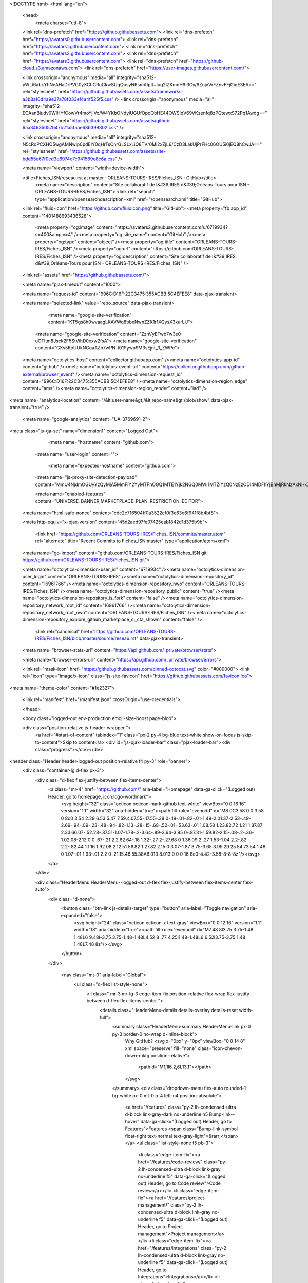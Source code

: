 





<!DOCTYPE html>
<html lang="en">
  <head>
    <meta charset="utf-8">
  <link rel="dns-prefetch" href="https://github.githubassets.com">
  <link rel="dns-prefetch" href="https://avatars0.githubusercontent.com">
  <link rel="dns-prefetch" href="https://avatars1.githubusercontent.com">
  <link rel="dns-prefetch" href="https://avatars2.githubusercontent.com">
  <link rel="dns-prefetch" href="https://avatars3.githubusercontent.com">
  <link rel="dns-prefetch" href="https://github-cloud.s3.amazonaws.com">
  <link rel="dns-prefetch" href="https://user-images.githubusercontent.com/">



  <link crossorigin="anonymous" media="all" integrity="sha512-pWLt6abkYhNeAHaDrPVG0yXCtIGRuCkwSUqQpsyN6smAIpIt+Iuq2IZKmoH9l3Cy/9ZnjvVrFZnvFFjGiqE3EA==" rel="stylesheet" href="https://github.githubassets.com/assets/frameworks-a3b8a10d4a9e37a78f033ef4a4f525f5.css" />
  <link crossorigin="anonymous" media="all" integrity="sha512-ECAanBjudv0WlHYfCowVr4moYjiVc/W4YKbONdyiUGUfOpqQbHE44OWSIqV69VKzenfq8zPQtewxS72Pq1Awdg==" rel="stylesheet" href="https://github.githubassets.com/assets/github-6aa34635057b47b21a5f5ae68b399802.css" />
  
  
  <link crossorigin="anonymous" media="all" integrity="sha512-N5cRdPCXHO5wgAMNwip0pdEIY0qHrTsCnrGLSLxLiQ8TVr0Mi2xZjL6/CzD3LakUjPrFHc06OU5i0jEQ8hCwJA==" rel="stylesheet" href="https://github.githubassets.com/assets/site-bdd55e67f0ed3e8974c7c941589e8c6a.css" />
  
  

  <meta name="viewport" content="width=device-width">
  
  <title>Fiches_ISN/reseau.rst at master · ORLEANS-TOURS-IRES/Fiches_ISN · GitHub</title>
    <meta name="description" content="Site collaboratif de l&#39;IRES d&#39;Orléans-Tours pour ISN  - ORLEANS-TOURS-IRES/Fiches_ISN">
    <link rel="search" type="application/opensearchdescription+xml" href="/opensearch.xml" title="GitHub">
  <link rel="fluid-icon" href="https://github.com/fluidicon.png" title="GitHub">
  <meta property="fb:app_id" content="1401488693436528">

    
    <meta property="og:image" content="https://avatars2.githubusercontent.com/u/6719934?s=400&amp;v=4" /><meta property="og:site_name" content="GitHub" /><meta property="og:type" content="object" /><meta property="og:title" content="ORLEANS-TOURS-IRES/Fiches_ISN" /><meta property="og:url" content="https://github.com/ORLEANS-TOURS-IRES/Fiches_ISN" /><meta property="og:description" content="Site collaboratif de l&#39;IRES d&#39;Orléans-Tours pour ISN  - ORLEANS-TOURS-IRES/Fiches_ISN" />

  <link rel="assets" href="https://github.githubassets.com/">
  
  <meta name="pjax-timeout" content="1000">
  
  <meta name="request-id" content="996C:D16F:22C3475:355ACBB:5C4EFEE8" data-pjax-transient>


  

  <meta name="selected-link" value="repo_source" data-pjax-transient>

      <meta name="google-site-verification" content="KT5gs8h0wvaagLKAVWq8bbeNwnZZK1r1XQysX3xurLU">
    <meta name="google-site-verification" content="ZzhVyEFwb7w3e0-uOTltm8Jsck2F5StVihD0exw2fsA">
    <meta name="google-site-verification" content="GXs5KoUUkNCoaAZn7wPN-t01Pywp9M3sEjnt_3_ZWPc">

  <meta name="octolytics-host" content="collector.githubapp.com" /><meta name="octolytics-app-id" content="github" /><meta name="octolytics-event-url" content="https://collector.githubapp.com/github-external/browser_event" /><meta name="octolytics-dimension-request_id" content="996C:D16F:22C3475:355ACBB:5C4EFEE8" /><meta name="octolytics-dimension-region_edge" content="ams" /><meta name="octolytics-dimension-region_render" content="iad" />
<meta name="analytics-location" content="/&lt;user-name&gt;/&lt;repo-name&gt;/blob/show" data-pjax-transient="true" />



    <meta name="google-analytics" content="UA-3769691-2">


<meta class="js-ga-set" name="dimension1" content="Logged Out">



  

      <meta name="hostname" content="github.com">
    <meta name="user-login" content="">

      <meta name="expected-hostname" content="github.com">
    <meta name="js-proxy-site-detection-payload" content="MmU4NjdmOGUyYzQyMjA5MmFiY2YyMTFhOGQ1MTE1Yjk2NGQ0MWI1MTZiYzQ0NzEzODI4MDFhYjBhMjRkNzAxNHx7InJlbW90ZV9hZGRyZXNzIjoiMTk0LjE5OS43NS40NSIsInJlcXVlc3RfaWQiOiI5OTZDOkQxNkY6MjJDMzQ3NTozNTVBQ0JCOjVDNEVGRUU4IiwidGltZXN0YW1wIjoxNTQ4NjgwOTYyLCJob3N0IjoiZ2l0aHViLmNvbSJ9">

    <meta name="enabled-features" content="UNIVERSE_BANNER,MARKETPLACE_PLAN_RESTRICTION_EDITOR">

  <meta name="html-safe-nonce" content="cdc2c716504ff0a3522cf0f3e63e6f941f8b4bf8">

  <meta http-equiv="x-pjax-version" content="45d2aed97fe07425eab1842d1d375b9b">
  

      <link href="https://github.com/ORLEANS-TOURS-IRES/Fiches_ISN/commits/master.atom" rel="alternate" title="Recent Commits to Fiches_ISN:master" type="application/atom+xml">

  <meta name="go-import" content="github.com/ORLEANS-TOURS-IRES/Fiches_ISN git https://github.com/ORLEANS-TOURS-IRES/Fiches_ISN.git">

  <meta name="octolytics-dimension-user_id" content="6719934" /><meta name="octolytics-dimension-user_login" content="ORLEANS-TOURS-IRES" /><meta name="octolytics-dimension-repository_id" content="16961766" /><meta name="octolytics-dimension-repository_nwo" content="ORLEANS-TOURS-IRES/Fiches_ISN" /><meta name="octolytics-dimension-repository_public" content="true" /><meta name="octolytics-dimension-repository_is_fork" content="false" /><meta name="octolytics-dimension-repository_network_root_id" content="16961766" /><meta name="octolytics-dimension-repository_network_root_nwo" content="ORLEANS-TOURS-IRES/Fiches_ISN" /><meta name="octolytics-dimension-repository_explore_github_marketplace_ci_cta_shown" content="false" />


    <link rel="canonical" href="https://github.com/ORLEANS-TOURS-IRES/Fiches_ISN/blob/master/source/reseau.rst" data-pjax-transient>


  <meta name="browser-stats-url" content="https://api.github.com/_private/browser/stats">

  <meta name="browser-errors-url" content="https://api.github.com/_private/browser/errors">

  <link rel="mask-icon" href="https://github.githubassets.com/pinned-octocat.svg" color="#000000">
  <link rel="icon" type="image/x-icon" class="js-site-favicon" href="https://github.githubassets.com/favicon.ico">

<meta name="theme-color" content="#1e2327">



  <link rel="manifest" href="/manifest.json" crossOrigin="use-credentials">

  </head>

  <body class="logged-out env-production emoji-size-boost page-blob">
    

  <div class="position-relative js-header-wrapper ">
    <a href="#start-of-content" tabindex="1" class="px-2 py-4 bg-blue text-white show-on-focus js-skip-to-content">Skip to content</a>
    <div id="js-pjax-loader-bar" class="pjax-loader-bar"><div class="progress"></div></div>

    
    
    


        
<header class="Header header-logged-out  position-relative f4 py-3" role="banner">
  <div class="container-lg d-flex px-3">
    <div class="d-flex flex-justify-between flex-items-center">
        <a class="mr-4" href="https://github.com/" aria-label="Homepage" data-ga-click="(Logged out) Header, go to homepage, icon:logo-wordmark">
          <svg height="32" class="octicon octicon-mark-github text-white" viewBox="0 0 16 16" version="1.1" width="32" aria-hidden="true"><path fill-rule="evenodd" d="M8 0C3.58 0 0 3.58 0 8c0 3.54 2.29 6.53 5.47 7.59.4.07.55-.17.55-.38 0-.19-.01-.82-.01-1.49-2.01.37-2.53-.49-2.69-.94-.09-.23-.48-.94-.82-1.13-.28-.15-.68-.52-.01-.53.63-.01 1.08.58 1.23.82.72 1.21 1.87.87 2.33.66.07-.52.28-.87.51-1.07-1.78-.2-3.64-.89-3.64-3.95 0-.87.31-1.59.82-2.15-.08-.2-.36-1.02.08-2.12 0 0 .67-.21 2.2.82.64-.18 1.32-.27 2-.27.68 0 1.36.09 2 .27 1.53-1.04 2.2-.82 2.2-.82.44 1.1.16 1.92.08 2.12.51.56.82 1.27.82 2.15 0 3.07-1.87 3.75-3.65 3.95.29.25.54.73.54 1.48 0 1.07-.01 1.93-.01 2.2 0 .21.15.46.55.38A8.013 8.013 0 0 0 16 8c0-4.42-3.58-8-8-8z"/></svg>
        </a>
    </div>

    <div class="HeaderMenu HeaderMenu--logged-out d-flex flex-justify-between flex-items-center flex-auto">
      <div class="d-none">
        <button class="btn-link js-details-target" type="button" aria-label="Toggle navigation" aria-expanded="false">
          <svg height="24" class="octicon octicon-x text-gray" viewBox="0 0 12 16" version="1.1" width="18" aria-hidden="true"><path fill-rule="evenodd" d="M7.48 8l3.75 3.75-1.48 1.48L6 9.48l-3.75 3.75-1.48-1.48L4.52 8 .77 4.25l1.48-1.48L6 6.52l3.75-3.75 1.48 1.48L7.48 8z"/></svg>
        </button>
      </div>

        <nav class="mt-0" aria-label="Global">
          <ul class="d-flex list-style-none">
              <li class=" mr-3 mr-lg-3 edge-item-fix position-relative flex-wrap flex-justify-between d-flex flex-items-center ">
                <details class="HeaderMenu-details details-overlay details-reset width-full">
                  <summary class="HeaderMenu-summary HeaderMenu-link px-0 py-3 border-0 no-wrap  d-inline-block">
                    Why GitHub?
                    <svg x="0px" y="0px" viewBox="0 0 14 8" xml:space="preserve" fill="none" class="icon-chevon-down-mktg position-relative">
                      <path d="M1,1l6.2,6L13,1"></path>
                    </svg>
                  </summary>
                  <div class="dropdown-menu flex-auto rounded-1 bg-white px-0 mt-0  p-4 left-n4 position-absolute">
                    <a href="/features" class="py-2 lh-condensed-ultra d-block link-gray-dark no-underline h5 Bump-link--hover" data-ga-click="(Logged out) Header, go to Features">Features <span class="Bump-link-symbol float-right text-normal text-gray-light">&rarr;</span></a>
                    <ul class="list-style-none f5 pb-3">
                      <li class="edge-item-fix"><a href="/features/code-review/" class="py-2 lh-condensed-ultra d-block link-gray no-underline f5" data-ga-click="(Logged out) Header, go to Code review">Code review</a></li>
                      <li class="edge-item-fix"><a href="/features/project-management/" class="py-2 lh-condensed-ultra d-block link-gray no-underline f5" data-ga-click="(Logged out) Header, go to Project management">Project management</a></li>
                      <li class="edge-item-fix"><a href="/features/integrations" class="py-2 lh-condensed-ultra d-block link-gray no-underline f5" data-ga-click="(Logged out) Header, go to Integrations">Integrations</a></li>
                      <li class="edge-item-fix"><a href="/features/actions" class="py-2 lh-condensed-ultra d-block link-gray" data-ga-click="(Logged out) Header, go to Actions">Actions</a>
                      <li class="edge-item-fix"><a href="/features#team-management" class="py-2 lh-condensed-ultra d-block link-gray no-underline f5" data-ga-click="(Logged out) Header, go to Team management">Team management</a></li>
                      <li class="edge-item-fix"><a href="/features#social-coding" class="py-2 lh-condensed-ultra d-block link-gray no-underline f5" data-ga-click="(Logged out) Header, go to Social coding">Social coding</a></li>
                      <li class="edge-item-fix"><a href="/features#documentation" class="py-2 lh-condensed-ultra d-block link-gray no-underline f5" data-ga-click="(Logged out) Header, go to Documentation">Documentation</a></li>
                      <li class="edge-item-fix"><a href="/features#code-hosting" class="py-2 lh-condensed-ultra d-block link-gray no-underline f5" data-ga-click="(Logged out) Header, go to Code hosting">Code hosting</a></li>
                    </ul>

                    <ul class="list-style-none mb-0 border-lg-top pt-lg-3">
                      <li class="edge-item-fix"><a href="/case-studies" class="py-2 lh-condensed-ultra d-block no-underline link-gray-dark no-underline h5 Bump-link--hover" data-ga-click="(Logged out) Header, go to Case studies">Case Studies <span class="Bump-link-symbol float-right text-normal text-gray-light">&rarr;</span></a></li>
                      <li class="edge-item-fix"><a href="/security" class="py-2 lh-condensed-ultra d-block no-underline link-gray-dark no-underline h5 Bump-link--hover" data-ga-click="(Logged out) Header, go to Security">Security <span class="Bump-link-symbol float-right text-normal text-gray-light">&rarr;</span></a></li>
                    </ul>
                  </div>
                </details>
              </li>
              <li class=" mr-3 mr-lg-3">
                <a href="/enterprise" class="HeaderMenu-link no-underline py-3 d-block d-lg-inline-block" data-ga-click="(Logged out) Header, click, go to Enterprise">Enterprise</a>
              </li>

              <li class=" mr-3 mr-lg-3 edge-item-fix position-relative flex-wrap flex-justify-between d-flex flex-items-center ">
                <details class="HeaderMenu-details details-overlay details-reset width-full">
                  <summary class="HeaderMenu-summary HeaderMenu-link px-0 py-3 border-0 no-wrap  d-inline-block">
                    Explore
                    <svg x="0px" y="0px" viewBox="0 0 14 8" xml:space="preserve" fill="none" class="icon-chevon-down-mktg position-relative">
                      <path d="M1,1l6.2,6L13,1"></path>
                    </svg>
                  </summary>

                  <div class="dropdown-menu flex-auto rounded-1 bg-white px-0 pt-2 pb-0 mt-0  p-4 left-n4 position-absolute">
                    <ul class="list-style-none mb-3">
                      <li class="edge-item-fix"><a href="/explore" class="py-2 lh-condensed-ultra d-block link-gray-dark no-underline h5 Bump-link--hover" data-ga-click="(Logged out) Header, go to Features">Explore GitHub <span class="Bump-link-symbol float-right text-normal text-gray-light">&rarr;</span></a></li>
                    </ul>

                    <h4 class="text-gray-light text-normal text-mono f5 mb-2  border-top pt-3">Learn &amp; contribute</h4>
                    <ul class="list-style-none mb-3">
                      <li class="edge-item-fix"><a href="/topics" class="py-2 lh-condensed-ultra d-block link-gray no-underline f5" data-ga-click="(Logged out) Header, go to Topics">Topics</a></li>
                      <li class="edge-item-fix"><a href="/collections" class="py-2 lh-condensed-ultra d-block link-gray no-underline f5" data-ga-click="(Logged out) Header, go to Collections">Collections</a></li>
                      <li class="edge-item-fix"><a href="/trending" class="py-2 lh-condensed-ultra d-block link-gray no-underline f5" data-ga-click="(Logged out) Header, go to Trending">Trending</a></li>
                      <li class="edge-item-fix"><a href="https://lab.github.com/" class="py-2 lh-condensed-ultra d-block link-gray no-underline f5" data-ga-click="(Logged out) Header, go to Learning lab">Learning Lab</a></li>
                      <li class="edge-item-fix"><a href="https://opensource.guide" class="py-2 lh-condensed-ultra d-block link-gray no-underline f5" data-ga-click="(Logged out) Header, go to Open source guides">Open source guides</a></li>
                    </ul>

                    <h4 class="text-gray-light text-normal text-mono f5 mb-2  border-top pt-3">Connect with others</h4>
                    <ul class="list-style-none mb-0">
                      <li class="edge-item-fix"><a href="/events" class="py-2 lh-condensed-ultra d-block link-gray no-underline f5" data-ga-click="(Logged out) Header, go to Events">Events</a></li>
                      <li class="edge-item-fix"><a href="https://github.community" class="py-2 lh-condensed-ultra d-block link-gray no-underline f5" data-ga-click="(Logged out) Header, go to Community forum">Community forum</a></li>
                      <li class="edge-item-fix"><a href="https://education.github.com" class="py-2 pb-0 lh-condensed-ultra d-block link-gray no-underline f5" data-ga-click="(Logged out) Header, go to GitHub Education">GitHub Education</a></li>
                    </ul>
                  </div>
                </details>
              </li>

              <li class=" mr-3 mr-lg-3">
                <a href="/marketplace" class="HeaderMenu-link no-underline py-3 d-block d-lg-inline-block" data-ga-click="(Logged out) Header, go to Marketplace">Marketplace</a>
              </li>

              <li class=" mr-3 mr-lg-3 edge-item-fix position-relative flex-wrap flex-justify-between d-flex flex-items-center ">
                <details class="HeaderMenu-details details-overlay details-reset width-full">
                  <summary class="HeaderMenu-summary HeaderMenu-link px-0 py-3 border-0 no-wrap  d-inline-block">
                    Pricing
                    <svg x="0px" y="0px" viewBox="0 0 14 8" xml:space="preserve" fill="none" class="icon-chevon-down-mktg position-relative">
                       <path d="M1,1l6.2,6L13,1"></path>
                    </svg>
                  </summary>

                  <div class="dropdown-menu flex-auto rounded-1 bg-white px-0 pt-2 pb-4 mt-0  p-4 left-n4 position-absolute">
                    <a href="/pricing" class="pb-2 lh-condensed-ultra d-block link-gray-dark no-underline h5 Bump-link--hover" data-ga-click="(Logged out) Header, go to Pricing">Plans <span class="Bump-link-symbol float-right text-normal text-gray-light">&rarr;</span></a>

                    <ul class="list-style-none mb-3">
                      <li class="edge-item-fix"><a href="/pricing#feature-comparison" class="py-2 lh-condensed-ultra d-block link-gray no-underline f5" data-ga-click="(Logged out) Header, go to Compare features">Compare plans</a></li>
                      <li class="edge-item-fix"><a href="https://enterprise.github.com/contact" class="py-2 lh-condensed-ultra d-block link-gray no-underline f5" data-ga-click="(Logged out) Header, go to Compare features">Contact Sales</a></li>
                    </ul>

                    <ul class="list-style-none mb-0  border-top pt-3">
                      <li class="edge-item-fix"><a href="/nonprofit" class="py-2 lh-condensed-ultra d-block no-underline link-gray-dark no-underline h5 Bump-link--hover" data-ga-click="(Logged out) Header, go to Nonprofits">Nonprofit <span class="Bump-link-symbol float-right text-normal text-gray-light">&rarr;</span></a></li>
                      <li class="edge-item-fix"><a href="https://education.github.com" class="py-2 pb-0 lh-condensed-ultra d-block no-underline link-gray-dark no-underline h5 Bump-link--hover"  data-ga-click="(Logged out) Header, go to Education">Education <span class="Bump-link-symbol float-right text-normal text-gray-light">&rarr;</span></a></li>
                    </ul>
                  </div>
                </details>
              </li>
          </ul>
        </nav>

      <div class="d-flex flex-items-center px-0 text-center text-left">
          <div class="d-lg-flex mr-3">
            <div class="header-search scoped-search site-scoped-search js-site-search position-relative js-jump-to"
  role="combobox"
  aria-owns="jump-to-results"
  aria-label="Search or jump to"
  aria-haspopup="listbox"
  aria-expanded="false"
>
  <div class="position-relative">
    <!-- '"` --><!-- </textarea></xmp> --></option></form><form class="js-site-search-form" data-scope-type="Repository" data-scope-id="16961766" data-scoped-search-url="/ORLEANS-TOURS-IRES/Fiches_ISN/search" data-unscoped-search-url="/search" action="/ORLEANS-TOURS-IRES/Fiches_ISN/search" accept-charset="UTF-8" method="get"><input name="utf8" type="hidden" value="&#x2713;" />
      <label class="form-control header-search-wrapper header-search-wrapper-jump-to position-relative d-flex flex-justify-between flex-items-center js-chromeless-input-container">
        <input type="text"
          class="form-control header-search-input jump-to-field js-jump-to-field js-site-search-focus js-site-search-field is-clearable"
          data-hotkey="s,/"
          name="q"
          value=""
          placeholder="Search"
          data-unscoped-placeholder="Search GitHub"
          data-scoped-placeholder="Search"
          autocapitalize="off"
          aria-autocomplete="list"
          aria-controls="jump-to-results"
          aria-label="Search"
          data-jump-to-suggestions-path="/_graphql/GetSuggestedNavigationDestinations#csrf-token=yDiMoiGtADtwaYhUycrHk7GV+7Ns5QOc/k6z0EN4CB+5P/nw1Jpu4a5SRrQgX1D4MJr365b5CPE9FHEnxjC2FA=="
          spellcheck="false"
          autocomplete="off"
          >
          <input type="hidden" class="js-site-search-type-field" name="type" >
            <img src="https://github.githubassets.com/images/search-key-slash.svg" alt="" class="mr-2 header-search-key-slash">

            <div class="Box position-absolute overflow-hidden d-none jump-to-suggestions js-jump-to-suggestions-container">
              
<ul class="d-none js-jump-to-suggestions-template-container">
  

<li class="d-flex flex-justify-start flex-items-center p-0 f5 navigation-item js-navigation-item js-jump-to-suggestion" role="option">
  <a tabindex="-1" class="no-underline d-flex flex-auto flex-items-center jump-to-suggestions-path js-jump-to-suggestion-path js-navigation-open p-2" href="">
    <div class="jump-to-octicon js-jump-to-octicon flex-shrink-0 mr-2 text-center d-none">
      <svg height="16" width="16" class="octicon octicon-repo flex-shrink-0 js-jump-to-octicon-repo d-none" title="Repository" aria-label="Repository" viewBox="0 0 12 16" version="1.1" role="img"><path fill-rule="evenodd" d="M4 9H3V8h1v1zm0-3H3v1h1V6zm0-2H3v1h1V4zm0-2H3v1h1V2zm8-1v12c0 .55-.45 1-1 1H6v2l-1.5-1.5L3 16v-2H1c-.55 0-1-.45-1-1V1c0-.55.45-1 1-1h10c.55 0 1 .45 1 1zm-1 10H1v2h2v-1h3v1h5v-2zm0-10H2v9h9V1z"/></svg>
      <svg height="16" width="16" class="octicon octicon-project flex-shrink-0 js-jump-to-octicon-project d-none" title="Project" aria-label="Project" viewBox="0 0 15 16" version="1.1" role="img"><path fill-rule="evenodd" d="M10 12h3V2h-3v10zm-4-2h3V2H6v8zm-4 4h3V2H2v12zm-1 1h13V1H1v14zM14 0H1a1 1 0 0 0-1 1v14a1 1 0 0 0 1 1h13a1 1 0 0 0 1-1V1a1 1 0 0 0-1-1z"/></svg>
      <svg height="16" width="16" class="octicon octicon-search flex-shrink-0 js-jump-to-octicon-search d-none" title="Search" aria-label="Search" viewBox="0 0 16 16" version="1.1" role="img"><path fill-rule="evenodd" d="M15.7 13.3l-3.81-3.83A5.93 5.93 0 0 0 13 6c0-3.31-2.69-6-6-6S1 2.69 1 6s2.69 6 6 6c1.3 0 2.48-.41 3.47-1.11l3.83 3.81c.19.2.45.3.7.3.25 0 .52-.09.7-.3a.996.996 0 0 0 0-1.41v.01zM7 10.7c-2.59 0-4.7-2.11-4.7-4.7 0-2.59 2.11-4.7 4.7-4.7 2.59 0 4.7 2.11 4.7 4.7 0 2.59-2.11 4.7-4.7 4.7z"/></svg>
    </div>

    <img class="avatar mr-2 flex-shrink-0 js-jump-to-suggestion-avatar d-none" alt="" aria-label="Team" src="" width="28" height="28">

    <div class="jump-to-suggestion-name js-jump-to-suggestion-name flex-auto overflow-hidden text-left no-wrap css-truncate css-truncate-target">
    </div>

    <div class="border rounded-1 flex-shrink-0 bg-gray px-1 text-gray-light ml-1 f6 d-none js-jump-to-badge-search">
      <span class="js-jump-to-badge-search-text-default d-none" aria-label="in this repository">
        In this repository
      </span>
      <span class="js-jump-to-badge-search-text-global d-none" aria-label="in all of GitHub">
        All GitHub
      </span>
      <span aria-hidden="true" class="d-inline-block ml-1 v-align-middle">↵</span>
    </div>

    <div aria-hidden="true" class="border rounded-1 flex-shrink-0 bg-gray px-1 text-gray-light ml-1 f6 d-none d-on-nav-focus js-jump-to-badge-jump">
      Jump to
      <span class="d-inline-block ml-1 v-align-middle">↵</span>
    </div>
  </a>
</li>

</ul>

<ul class="d-none js-jump-to-no-results-template-container">
  <li class="d-flex flex-justify-center flex-items-center f5 d-none js-jump-to-suggestion p-2">
    <span class="text-gray">No suggested jump to results</span>
  </li>
</ul>

<ul id="jump-to-results" role="listbox" class="p-0 m-0 js-navigation-container jump-to-suggestions-results-container js-jump-to-suggestions-results-container">
  

<li class="d-flex flex-justify-start flex-items-center p-0 f5 navigation-item js-navigation-item js-jump-to-scoped-search d-none" role="option">
  <a tabindex="-1" class="no-underline d-flex flex-auto flex-items-center jump-to-suggestions-path js-jump-to-suggestion-path js-navigation-open p-2" href="">
    <div class="jump-to-octicon js-jump-to-octicon flex-shrink-0 mr-2 text-center d-none">
      <svg height="16" width="16" class="octicon octicon-repo flex-shrink-0 js-jump-to-octicon-repo d-none" title="Repository" aria-label="Repository" viewBox="0 0 12 16" version="1.1" role="img"><path fill-rule="evenodd" d="M4 9H3V8h1v1zm0-3H3v1h1V6zm0-2H3v1h1V4zm0-2H3v1h1V2zm8-1v12c0 .55-.45 1-1 1H6v2l-1.5-1.5L3 16v-2H1c-.55 0-1-.45-1-1V1c0-.55.45-1 1-1h10c.55 0 1 .45 1 1zm-1 10H1v2h2v-1h3v1h5v-2zm0-10H2v9h9V1z"/></svg>
      <svg height="16" width="16" class="octicon octicon-project flex-shrink-0 js-jump-to-octicon-project d-none" title="Project" aria-label="Project" viewBox="0 0 15 16" version="1.1" role="img"><path fill-rule="evenodd" d="M10 12h3V2h-3v10zm-4-2h3V2H6v8zm-4 4h3V2H2v12zm-1 1h13V1H1v14zM14 0H1a1 1 0 0 0-1 1v14a1 1 0 0 0 1 1h13a1 1 0 0 0 1-1V1a1 1 0 0 0-1-1z"/></svg>
      <svg height="16" width="16" class="octicon octicon-search flex-shrink-0 js-jump-to-octicon-search d-none" title="Search" aria-label="Search" viewBox="0 0 16 16" version="1.1" role="img"><path fill-rule="evenodd" d="M15.7 13.3l-3.81-3.83A5.93 5.93 0 0 0 13 6c0-3.31-2.69-6-6-6S1 2.69 1 6s2.69 6 6 6c1.3 0 2.48-.41 3.47-1.11l3.83 3.81c.19.2.45.3.7.3.25 0 .52-.09.7-.3a.996.996 0 0 0 0-1.41v.01zM7 10.7c-2.59 0-4.7-2.11-4.7-4.7 0-2.59 2.11-4.7 4.7-4.7 2.59 0 4.7 2.11 4.7 4.7 0 2.59-2.11 4.7-4.7 4.7z"/></svg>
    </div>

    <img class="avatar mr-2 flex-shrink-0 js-jump-to-suggestion-avatar d-none" alt="" aria-label="Team" src="" width="28" height="28">

    <div class="jump-to-suggestion-name js-jump-to-suggestion-name flex-auto overflow-hidden text-left no-wrap css-truncate css-truncate-target">
    </div>

    <div class="border rounded-1 flex-shrink-0 bg-gray px-1 text-gray-light ml-1 f6 d-none js-jump-to-badge-search">
      <span class="js-jump-to-badge-search-text-default d-none" aria-label="in this repository">
        In this repository
      </span>
      <span class="js-jump-to-badge-search-text-global d-none" aria-label="in all of GitHub">
        All GitHub
      </span>
      <span aria-hidden="true" class="d-inline-block ml-1 v-align-middle">↵</span>
    </div>

    <div aria-hidden="true" class="border rounded-1 flex-shrink-0 bg-gray px-1 text-gray-light ml-1 f6 d-none d-on-nav-focus js-jump-to-badge-jump">
      Jump to
      <span class="d-inline-block ml-1 v-align-middle">↵</span>
    </div>
  </a>
</li>

  

<li class="d-flex flex-justify-start flex-items-center p-0 f5 navigation-item js-navigation-item js-jump-to-global-search d-none" role="option">
  <a tabindex="-1" class="no-underline d-flex flex-auto flex-items-center jump-to-suggestions-path js-jump-to-suggestion-path js-navigation-open p-2" href="">
    <div class="jump-to-octicon js-jump-to-octicon flex-shrink-0 mr-2 text-center d-none">
      <svg height="16" width="16" class="octicon octicon-repo flex-shrink-0 js-jump-to-octicon-repo d-none" title="Repository" aria-label="Repository" viewBox="0 0 12 16" version="1.1" role="img"><path fill-rule="evenodd" d="M4 9H3V8h1v1zm0-3H3v1h1V6zm0-2H3v1h1V4zm0-2H3v1h1V2zm8-1v12c0 .55-.45 1-1 1H6v2l-1.5-1.5L3 16v-2H1c-.55 0-1-.45-1-1V1c0-.55.45-1 1-1h10c.55 0 1 .45 1 1zm-1 10H1v2h2v-1h3v1h5v-2zm0-10H2v9h9V1z"/></svg>
      <svg height="16" width="16" class="octicon octicon-project flex-shrink-0 js-jump-to-octicon-project d-none" title="Project" aria-label="Project" viewBox="0 0 15 16" version="1.1" role="img"><path fill-rule="evenodd" d="M10 12h3V2h-3v10zm-4-2h3V2H6v8zm-4 4h3V2H2v12zm-1 1h13V1H1v14zM14 0H1a1 1 0 0 0-1 1v14a1 1 0 0 0 1 1h13a1 1 0 0 0 1-1V1a1 1 0 0 0-1-1z"/></svg>
      <svg height="16" width="16" class="octicon octicon-search flex-shrink-0 js-jump-to-octicon-search d-none" title="Search" aria-label="Search" viewBox="0 0 16 16" version="1.1" role="img"><path fill-rule="evenodd" d="M15.7 13.3l-3.81-3.83A5.93 5.93 0 0 0 13 6c0-3.31-2.69-6-6-6S1 2.69 1 6s2.69 6 6 6c1.3 0 2.48-.41 3.47-1.11l3.83 3.81c.19.2.45.3.7.3.25 0 .52-.09.7-.3a.996.996 0 0 0 0-1.41v.01zM7 10.7c-2.59 0-4.7-2.11-4.7-4.7 0-2.59 2.11-4.7 4.7-4.7 2.59 0 4.7 2.11 4.7 4.7 0 2.59-2.11 4.7-4.7 4.7z"/></svg>
    </div>

    <img class="avatar mr-2 flex-shrink-0 js-jump-to-suggestion-avatar d-none" alt="" aria-label="Team" src="" width="28" height="28">

    <div class="jump-to-suggestion-name js-jump-to-suggestion-name flex-auto overflow-hidden text-left no-wrap css-truncate css-truncate-target">
    </div>

    <div class="border rounded-1 flex-shrink-0 bg-gray px-1 text-gray-light ml-1 f6 d-none js-jump-to-badge-search">
      <span class="js-jump-to-badge-search-text-default d-none" aria-label="in this repository">
        In this repository
      </span>
      <span class="js-jump-to-badge-search-text-global d-none" aria-label="in all of GitHub">
        All GitHub
      </span>
      <span aria-hidden="true" class="d-inline-block ml-1 v-align-middle">↵</span>
    </div>

    <div aria-hidden="true" class="border rounded-1 flex-shrink-0 bg-gray px-1 text-gray-light ml-1 f6 d-none d-on-nav-focus js-jump-to-badge-jump">
      Jump to
      <span class="d-inline-block ml-1 v-align-middle">↵</span>
    </div>
  </a>
</li>


</ul>

            </div>
      </label>
</form>  </div>
</div>

          </div>

        <a class="HeaderMenu-link no-underline mr-3" href="/login?return_to=%2FORLEANS-TOURS-IRES%2FFiches_ISN%2Fblob%2Fmaster%2Fsource%2Freseau.rst" data-ga-click="(Logged out) Header, clicked Sign in, text:sign-in">Sign&nbsp;in</a>
          <a class="HeaderMenu-link d-inline-block no-underline border border-gray-dark rounded-1 px-2 py-1" href="/join" data-ga-click="(Logged out) Header, clicked Sign up, text:sign-up">Sign&nbsp;up</a>
      </div>
    </div>
  </div>
</header>

  </div>

  <div id="start-of-content" class="show-on-focus"></div>

    <div id="js-flash-container">

</div>



  <div role="main" class="application-main " data-commit-hovercards-enabled>
        <div itemscope itemtype="http://schema.org/SoftwareSourceCode" class="">
    <div id="js-repo-pjax-container" data-pjax-container >
      


  


  




  <div class="pagehead repohead instapaper_ignore readability-menu experiment-repo-nav  ">
    <div class="repohead-details-container clearfix container">

      <ul class="pagehead-actions">
  <li>
      <a href="/login?return_to=%2FORLEANS-TOURS-IRES%2FFiches_ISN"
    class="btn btn-sm btn-with-count tooltipped tooltipped-s"
    aria-label="You must be signed in to watch a repository" rel="nofollow">
    <svg class="octicon octicon-eye v-align-text-bottom" viewBox="0 0 16 16" version="1.1" width="16" height="16" aria-hidden="true"><path fill-rule="evenodd" d="M8.06 2C3 2 0 8 0 8s3 6 8.06 6C13 14 16 8 16 8s-3-6-7.94-6zM8 12c-2.2 0-4-1.78-4-4 0-2.2 1.8-4 4-4 2.22 0 4 1.8 4 4 0 2.22-1.78 4-4 4zm2-4c0 1.11-.89 2-2 2-1.11 0-2-.89-2-2 0-1.11.89-2 2-2 1.11 0 2 .89 2 2z"/></svg>
    Watch
  </a>
  <a class="social-count" href="/ORLEANS-TOURS-IRES/Fiches_ISN/watchers"
     aria-label="1 user is watching this repository">
    1
  </a>

  </li>

  <li>
        <a href="/login?return_to=%2FORLEANS-TOURS-IRES%2FFiches_ISN"
      class="btn btn-sm btn-with-count tooltipped tooltipped-s"
      aria-label="You must be signed in to star a repository" rel="nofollow">
      <svg class="octicon octicon-star v-align-text-bottom" viewBox="0 0 14 16" version="1.1" width="14" height="16" aria-hidden="true"><path fill-rule="evenodd" d="M14 6l-4.9-.64L7 1 4.9 5.36 0 6l3.6 3.26L2.67 14 7 11.67 11.33 14l-.93-4.74L14 6z"/></svg>
      Star
    </a>

    <a class="social-count js-social-count" href="/ORLEANS-TOURS-IRES/Fiches_ISN/stargazers"
      aria-label="1 user starred this repository">
      1
    </a>

  </li>

  <li>
      <a href="/login?return_to=%2FORLEANS-TOURS-IRES%2FFiches_ISN"
        class="btn btn-sm btn-with-count tooltipped tooltipped-s"
        aria-label="You must be signed in to fork a repository" rel="nofollow">
        <svg class="octicon octicon-repo-forked v-align-text-bottom" viewBox="0 0 10 16" version="1.1" width="10" height="16" aria-hidden="true"><path fill-rule="evenodd" d="M8 1a1.993 1.993 0 0 0-1 3.72V6L5 8 3 6V4.72A1.993 1.993 0 0 0 2 1a1.993 1.993 0 0 0-1 3.72V6.5l3 3v1.78A1.993 1.993 0 0 0 5 15a1.993 1.993 0 0 0 1-3.72V9.5l3-3V4.72A1.993 1.993 0 0 0 8 1zM2 4.2C1.34 4.2.8 3.65.8 3c0-.65.55-1.2 1.2-1.2.65 0 1.2.55 1.2 1.2 0 .65-.55 1.2-1.2 1.2zm3 10c-.66 0-1.2-.55-1.2-1.2 0-.65.55-1.2 1.2-1.2.65 0 1.2.55 1.2 1.2 0 .65-.55 1.2-1.2 1.2zm3-10c-.66 0-1.2-.55-1.2-1.2 0-.65.55-1.2 1.2-1.2.65 0 1.2.55 1.2 1.2 0 .65-.55 1.2-1.2 1.2z"/></svg>
        Fork
      </a>

    <a href="/ORLEANS-TOURS-IRES/Fiches_ISN/network/members" class="social-count"
       aria-label="1 user forked this repository">
      1
    </a>
  </li>
</ul>

      <h1 class="public ">
  <svg class="octicon octicon-repo" viewBox="0 0 12 16" version="1.1" width="12" height="16" aria-hidden="true"><path fill-rule="evenodd" d="M4 9H3V8h1v1zm0-3H3v1h1V6zm0-2H3v1h1V4zm0-2H3v1h1V2zm8-1v12c0 .55-.45 1-1 1H6v2l-1.5-1.5L3 16v-2H1c-.55 0-1-.45-1-1V1c0-.55.45-1 1-1h10c.55 0 1 .45 1 1zm-1 10H1v2h2v-1h3v1h5v-2zm0-10H2v9h9V1z"/></svg>
  <span class="author" itemprop="author"><a class="url fn" rel="author" data-hovercard-type="organization" data-hovercard-url="/orgs/ORLEANS-TOURS-IRES/hovercard" href="/ORLEANS-TOURS-IRES">ORLEANS-TOURS-IRES</a></span><!--
--><span class="path-divider">/</span><!--
--><strong itemprop="name"><a data-pjax="#js-repo-pjax-container" href="/ORLEANS-TOURS-IRES/Fiches_ISN">Fiches_ISN</a></strong>

</h1>

    </div>
    
<nav class="reponav js-repo-nav js-sidenav-container-pjax container"
     itemscope
     itemtype="http://schema.org/BreadcrumbList"
    aria-label="Repository"
     data-pjax="#js-repo-pjax-container">

  <span itemscope itemtype="http://schema.org/ListItem" itemprop="itemListElement">
    <a class="js-selected-navigation-item selected reponav-item" itemprop="url" data-hotkey="g c" aria-current="page" data-selected-links="repo_source repo_downloads repo_commits repo_releases repo_tags repo_branches repo_packages /ORLEANS-TOURS-IRES/Fiches_ISN" href="/ORLEANS-TOURS-IRES/Fiches_ISN">
      <svg class="octicon octicon-code" viewBox="0 0 14 16" version="1.1" width="14" height="16" aria-hidden="true"><path fill-rule="evenodd" d="M9.5 3L8 4.5 11.5 8 8 11.5 9.5 13 14 8 9.5 3zm-5 0L0 8l4.5 5L6 11.5 2.5 8 6 4.5 4.5 3z"/></svg>
      <span itemprop="name">Code</span>
      <meta itemprop="position" content="1">
</a>  </span>

    <span itemscope itemtype="http://schema.org/ListItem" itemprop="itemListElement">
      <a itemprop="url" data-hotkey="g i" class="js-selected-navigation-item reponav-item" data-selected-links="repo_issues repo_labels repo_milestones /ORLEANS-TOURS-IRES/Fiches_ISN/issues" href="/ORLEANS-TOURS-IRES/Fiches_ISN/issues">
        <svg class="octicon octicon-issue-opened" viewBox="0 0 14 16" version="1.1" width="14" height="16" aria-hidden="true"><path fill-rule="evenodd" d="M7 2.3c3.14 0 5.7 2.56 5.7 5.7s-2.56 5.7-5.7 5.7A5.71 5.71 0 0 1 1.3 8c0-3.14 2.56-5.7 5.7-5.7zM7 1C3.14 1 0 4.14 0 8s3.14 7 7 7 7-3.14 7-7-3.14-7-7-7zm1 3H6v5h2V4zm0 6H6v2h2v-2z"/></svg>
        <span itemprop="name">Issues</span>
        <span class="Counter">0</span>
        <meta itemprop="position" content="2">
</a>    </span>

  <span itemscope itemtype="http://schema.org/ListItem" itemprop="itemListElement">
    <a data-hotkey="g p" itemprop="url" class="js-selected-navigation-item reponav-item" data-selected-links="repo_pulls checks /ORLEANS-TOURS-IRES/Fiches_ISN/pulls" href="/ORLEANS-TOURS-IRES/Fiches_ISN/pulls">
      <svg class="octicon octicon-git-pull-request" viewBox="0 0 12 16" version="1.1" width="12" height="16" aria-hidden="true"><path fill-rule="evenodd" d="M11 11.28V5c-.03-.78-.34-1.47-.94-2.06C9.46 2.35 8.78 2.03 8 2H7V0L4 3l3 3V4h1c.27.02.48.11.69.31.21.2.3.42.31.69v6.28A1.993 1.993 0 0 0 10 15a1.993 1.993 0 0 0 1-3.72zm-1 2.92c-.66 0-1.2-.55-1.2-1.2 0-.65.55-1.2 1.2-1.2.65 0 1.2.55 1.2 1.2 0 .65-.55 1.2-1.2 1.2zM4 3c0-1.11-.89-2-2-2a1.993 1.993 0 0 0-1 3.72v6.56A1.993 1.993 0 0 0 2 15a1.993 1.993 0 0 0 1-3.72V4.72c.59-.34 1-.98 1-1.72zm-.8 10c0 .66-.55 1.2-1.2 1.2-.65 0-1.2-.55-1.2-1.2 0-.65.55-1.2 1.2-1.2.65 0 1.2.55 1.2 1.2zM2 4.2C1.34 4.2.8 3.65.8 3c0-.65.55-1.2 1.2-1.2.65 0 1.2.55 1.2 1.2 0 .65-.55 1.2-1.2 1.2z"/></svg>
      <span itemprop="name">Pull requests</span>
      <span class="Counter">0</span>
      <meta itemprop="position" content="3">
</a>  </span>


    <a data-hotkey="g b" class="js-selected-navigation-item reponav-item" data-selected-links="repo_projects new_repo_project repo_project /ORLEANS-TOURS-IRES/Fiches_ISN/projects" href="/ORLEANS-TOURS-IRES/Fiches_ISN/projects">
      <svg class="octicon octicon-project" viewBox="0 0 15 16" version="1.1" width="15" height="16" aria-hidden="true"><path fill-rule="evenodd" d="M10 12h3V2h-3v10zm-4-2h3V2H6v8zm-4 4h3V2H2v12zm-1 1h13V1H1v14zM14 0H1a1 1 0 0 0-1 1v14a1 1 0 0 0 1 1h13a1 1 0 0 0 1-1V1a1 1 0 0 0-1-1z"/></svg>
      Projects
      <span class="Counter" >0</span>
</a>


    <a class="js-selected-navigation-item reponav-item" data-selected-links="repo_graphs repo_contributors dependency_graph pulse alerts security people /ORLEANS-TOURS-IRES/Fiches_ISN/pulse" href="/ORLEANS-TOURS-IRES/Fiches_ISN/pulse">
      <svg class="octicon octicon-graph" viewBox="0 0 16 16" version="1.1" width="16" height="16" aria-hidden="true"><path fill-rule="evenodd" d="M16 14v1H0V0h1v14h15zM5 13H3V8h2v5zm4 0H7V3h2v10zm4 0h-2V6h2v7z"/></svg>
      Insights
</a>

</nav>


  </div>

<div class="container new-discussion-timeline experiment-repo-nav  ">
  <div class="repository-content ">

    
    



  
    <a class="d-none js-permalink-shortcut" data-hotkey="y" href="/ORLEANS-TOURS-IRES/Fiches_ISN/blob/48ff523d20dd02f74472a6435f88bfe42543fb9f/source/reseau.rst">Permalink</a>

    <!-- blob contrib key: blob_contributors:v21:a1851669888e143aab79bd4b7bb6efe5 -->

        <div class="signup-prompt-bg rounded-1">
      <div class="signup-prompt p-4 text-center mb-4 rounded-1">
        <div class="position-relative">
          <!-- '"` --><!-- </textarea></xmp> --></option></form><form action="/site/dismiss_signup_prompt" accept-charset="UTF-8" method="post"><input name="utf8" type="hidden" value="&#x2713;" /><input type="hidden" name="authenticity_token" value="u3z3sSL+zARoXXagQygaaR26IdM+U03fZlNp4gIrzYw9USY0UprRi1Uyf+XFu1NF3FOCWH+UDRjkY3GNBIsmkg==" />
            <button type="submit" class="position-absolute top-0 right-0 btn-link link-gray" data-ga-click="(Logged out) Sign up prompt, clicked Dismiss, text:dismiss">
              Dismiss
            </button>
</form>          <h3 class="pt-2">Join GitHub today</h3>
          <p class="col-6 mx-auto">GitHub is home to over 28 million developers working together to host and review code, manage projects, and build software together.</p>
          <a class="btn btn-primary" href="/join?source=prompt-blob-show" data-ga-click="(Logged out) Sign up prompt, clicked Sign up, text:sign-up">Sign up</a>
        </div>
      </div>
    </div>


    <div class="file-navigation">
      
<div class="select-menu branch-select-menu js-menu-container js-select-menu float-left js-load-contents"
  data-contents-url="/ORLEANS-TOURS-IRES/Fiches_ISN/ref-list/master/source/reseau.rst?source_action=show&amp;source_controller=blob">
  <button class="btn btn-sm select-menu-button js-menu-target css-truncate" data-hotkey="w"
    
    type="button" aria-label="Switch branches or tags" aria-expanded="false" aria-haspopup="true">
    <i>Branch:</i>
    <span class="js-select-button css-truncate-target">master</span>
  </button>

  <div class="select-menu-modal-holder js-menu-content js-navigation-container" data-pjax>
    <div class="select-menu-modal">
      <div class="js-select-menu-deferred-content"></div>
      <div class="select-menu-loading-overlay anim-pulse">
        <svg height="32" class="octicon octicon-octoface" viewBox="0 0 16 16" version="1.1" width="32" aria-hidden="true"><path fill-rule="evenodd" d="M14.7 5.34c.13-.32.55-1.59-.13-3.31 0 0-1.05-.33-3.44 1.3-1-.28-2.07-.32-3.13-.32s-2.13.04-3.13.32c-2.39-1.64-3.44-1.3-3.44-1.3-.68 1.72-.26 2.99-.13 3.31C.49 6.21 0 7.33 0 8.69 0 13.84 3.33 15 7.98 15S16 13.84 16 8.69c0-1.36-.49-2.48-1.3-3.35zM8 14.02c-3.3 0-5.98-.15-5.98-3.35 0-.76.38-1.48 1.02-2.07 1.07-.98 2.9-.46 4.96-.46 2.07 0 3.88-.52 4.96.46.65.59 1.02 1.3 1.02 2.07 0 3.19-2.68 3.35-5.98 3.35zM5.49 9.01c-.66 0-1.2.8-1.2 1.78s.54 1.79 1.2 1.79c.66 0 1.2-.8 1.2-1.79s-.54-1.78-1.2-1.78zm5.02 0c-.66 0-1.2.79-1.2 1.78s.54 1.79 1.2 1.79c.66 0 1.2-.8 1.2-1.79s-.53-1.78-1.2-1.78z"/></svg>
      </div>
    </div>
  </div>
</div>

      <div class="BtnGroup float-right">
        <a href="/ORLEANS-TOURS-IRES/Fiches_ISN/find/master"
              class="js-pjax-capture-input btn btn-sm BtnGroup-item"
              data-pjax
              data-hotkey="t">
          Find file
        </a>
        <clipboard-copy for="blob-path" class="btn btn-sm BtnGroup-item">
          Copy path
        </clipboard-copy>
      </div>
      <div id="blob-path" class="breadcrumb">
        <span class="repo-root js-repo-root"><span class="js-path-segment"><a data-pjax="true" href="/ORLEANS-TOURS-IRES/Fiches_ISN"><span>Fiches_ISN</span></a></span></span><span class="separator">/</span><span class="js-path-segment"><a data-pjax="true" href="/ORLEANS-TOURS-IRES/Fiches_ISN/tree/master/source"><span>source</span></a></span><span class="separator">/</span><strong class="final-path">reseau.rst</strong>
      </div>
    </div>


    
  <div class="commit-tease">
      <span class="float-right">
        <a class="commit-tease-sha" href="/ORLEANS-TOURS-IRES/Fiches_ISN/commit/73c35b9af27a2fad3141d014293faa58ffd389c9" data-pjax>
          73c35b9
        </a>
        <relative-time datetime="2014-05-28T13:49:18Z">May 28, 2014</relative-time>
      </span>
      <div>
        <a rel="contributor" data-skip-pjax="true" data-hovercard-type="user" data-hovercard-url="/hovercards?user_id=891416" data-octo-click="hovercard-link-click" data-octo-dimensions="link_type:self" href="/efloti"><img class="avatar" src="https://avatars1.githubusercontent.com/u/891416?s=40&amp;v=4" width="20" height="20" alt="@efloti" /></a>
        <a class="user-mention" rel="contributor" data-hovercard-type="user" data-hovercard-url="/hovercards?user_id=891416" data-octo-click="hovercard-link-click" data-octo-dimensions="link_type:self" href="/efloti">efloti</a>
          <a data-pjax="true" title="reorganisation ..." class="message" href="/ORLEANS-TOURS-IRES/Fiches_ISN/commit/73c35b9af27a2fad3141d014293faa58ffd389c9">reorganisation ...</a>
      </div>

    <div class="commit-tease-contributors">
      
<details class="details-reset details-overlay details-overlay-dark lh-default text-gray-dark float-left mr-2" id="blob_contributors_box">
  <summary
      class="btn-link"
      aria-haspopup="dialog"
      
      
      >
    
    <span><strong>1</strong> contributor</span>
  </summary>
  <details-dialog class="Box Box--overlay d-flex flex-column anim-fade-in fast " aria-label="Users who have contributed to this file">
    <div class="Box-header">
      <button class="Box-btn-octicon btn-octicon float-right" type="button" aria-label="Close dialog" data-close-dialog>
        <svg class="octicon octicon-x" viewBox="0 0 12 16" version="1.1" width="12" height="16" aria-hidden="true"><path fill-rule="evenodd" d="M7.48 8l3.75 3.75-1.48 1.48L6 9.48l-3.75 3.75-1.48-1.48L4.52 8 .77 4.25l1.48-1.48L6 6.52l3.75-3.75 1.48 1.48L7.48 8z"/></svg>
      </button>
      <h3 class="Box-title">Users who have contributed to this file</h3>
    </div>
    
        <ul class="list-style-none overflow-auto">
            <li class="Box-row">
              <a class="link-gray-dark no-underline" href="/efloti">
                <img class="avatar mr-2" alt="" src="https://avatars1.githubusercontent.com/u/891416?s=40&amp;v=4" width="20" height="20" />
                efloti
</a>            </li>
        </ul>

  </details-dialog>
</details>
      
    </div>
  </div>




    <div class="file ">
      
<div class="file-header">

  <div class="file-actions">


    <div class="BtnGroup">
      <a id="raw-url" class="btn btn-sm BtnGroup-item" href="/ORLEANS-TOURS-IRES/Fiches_ISN/raw/master/source/reseau.rst">Raw</a>
        <a class="btn btn-sm js-update-url-with-hash BtnGroup-item" data-hotkey="b" href="/ORLEANS-TOURS-IRES/Fiches_ISN/blame/master/source/reseau.rst">Blame</a>
      <a rel="nofollow" class="btn btn-sm BtnGroup-item" href="/ORLEANS-TOURS-IRES/Fiches_ISN/commits/master/source/reseau.rst">History</a>
    </div>

        <a class="btn-octicon tooltipped tooltipped-nw"
           href="https://desktop.github.com"
           aria-label="Open this file in GitHub Desktop"
           data-ga-click="Repository, open with desktop, type:mac">
            <svg class="octicon octicon-device-desktop" viewBox="0 0 16 16" version="1.1" width="16" height="16" aria-hidden="true"><path fill-rule="evenodd" d="M15 2H1c-.55 0-1 .45-1 1v9c0 .55.45 1 1 1h5.34c-.25.61-.86 1.39-2.34 2h8c-1.48-.61-2.09-1.39-2.34-2H15c.55 0 1-.45 1-1V3c0-.55-.45-1-1-1zm0 9H1V3h14v8z"/></svg>
        </a>

        <button type="button" class="btn-octicon disabled tooltipped tooltipped-nw"
          aria-label="You must be signed in to make or propose changes">
          <svg class="octicon octicon-pencil" viewBox="0 0 14 16" version="1.1" width="14" height="16" aria-hidden="true"><path fill-rule="evenodd" d="M0 12v3h3l8-8-3-3-8 8zm3 2H1v-2h1v1h1v1zm10.3-9.3L12 6 9 3l1.3-1.3a.996.996 0 0 1 1.41 0l1.59 1.59c.39.39.39 1.02 0 1.41z"/></svg>
        </button>
        <button type="button" class="btn-octicon btn-octicon-danger disabled tooltipped tooltipped-nw"
          aria-label="You must be signed in to make or propose changes">
          <svg class="octicon octicon-trashcan" viewBox="0 0 12 16" version="1.1" width="12" height="16" aria-hidden="true"><path fill-rule="evenodd" d="M11 2H9c0-.55-.45-1-1-1H5c-.55 0-1 .45-1 1H2c-.55 0-1 .45-1 1v1c0 .55.45 1 1 1v9c0 .55.45 1 1 1h7c.55 0 1-.45 1-1V5c.55 0 1-.45 1-1V3c0-.55-.45-1-1-1zm-1 12H3V5h1v8h1V5h1v8h1V5h1v8h1V5h1v9zm1-10H2V3h9v1z"/></svg>
        </button>
  </div>

  <div class="file-info">
      204 lines (139 sloc)
      <span class="file-info-divider"></span>
    7.15 KB
  </div>
</div>

      
  <div id="readme" class="readme blob instapaper_body js-code-block-container">
    <article class="markdown-body entry-content" itemprop="text"><h1><a id="user-content-réseau---socket" class="anchor" aria-hidden="true" href="#réseau---socket"><svg class="octicon octicon-link" viewBox="0 0 16 16" version="1.1" width="16" height="16" aria-hidden="true"><path fill-rule="evenodd" d="M4 9h1v1H4c-1.5 0-3-1.69-3-3.5S2.55 3 4 3h4c1.45 0 3 1.69 3 3.5 0 1.41-.91 2.72-2 3.25V8.59c.58-.45 1-1.27 1-2.09C10 5.22 8.98 4 8 4H4c-.98 0-2 1.22-2 2.5S3 9 4 9zm9-3h-1v1h1c1 0 2 1.22 2 2.5S13.98 12 13 12H9c-.98 0-2-1.22-2-2.5 0-.83.42-1.64 1-2.09V6.25c-1.09.53-2 1.84-2 3.25C6 11.31 7.55 13 9 13h4c1.45 0 3-1.69 3-3.5S14.5 6 13 6z"></path></svg></a>Réseau - <code>socket</code></h1>
<p>Pour faire <strong>communiquer</strong> deux programmes (ou plus) sur le réseau, on utilise des  <em>canaux de communication</em> appelés <strong>sockets</strong>. Voici le minimum à avoir à l'esprit pour pouvoir s'en servir effectivement:</p>
<ul>
<li>Un tel programme commence par <strong>importer le module socket</strong> - <code>import socket</code>.</li>
<li>Pour joindre un programme «prog» qui tourne sur une machine A, on a besoin:<ul>
<li>de l'<strong>adresse IP de la machine A</strong> qui est de la forme <code>xxx.xxx.xxx.xxx</code> (ex: 192.168.1.1)</li>
<li>d'un numéro, qui sert à identifier «prog» sur cette machine, appelé <strong>port</strong>.</li>
</ul>
</li>
<li>Il faut distinguer deux types de <em>canaux de communication</em> ou <em>sockets</em>:<ul>
<li><strong>socket serveur</strong>: elles écoutent le réseau en vue d'initier la communication - penser à l'opérateur téléphonique.</li>
<li><strong>socket client</strong>: elles servent à transmettre et recevoir effectivement les messages échangés - penser au téléphone lui-même.</li>
</ul>
</li>
<li>Les messages émis sur le réseau doivent-être des chaînes d'octets - de type <em>bytes</em>:<ul>
<li><strong>encoder</strong>: action de convertir une chaîne de caractères - <em>str</em> - en une chaîne d'octets - <em>bytes</em> - <code>str.encode('utf-8')</code>.</li>
<li><strong>décoder</strong>: action de convertir une chaîne d'octets - <em>bytes</em> - en une chaîne de caractères - <em>str</em> - <code>bytes.decode('utf-8')</code>.</li>
</ul>
</li>
</ul>
<a name="user-content-creation-du-serveur"></a>
<h2><a id="user-content-création-du-serveur" class="anchor" aria-hidden="true" href="#création-du-serveur"><svg class="octicon octicon-link" viewBox="0 0 16 16" version="1.1" width="16" height="16" aria-hidden="true"><path fill-rule="evenodd" d="M4 9h1v1H4c-1.5 0-3-1.69-3-3.5S2.55 3 4 3h4c1.45 0 3 1.69 3 3.5 0 1.41-.91 2.72-2 3.25V8.59c.58-.45 1-1.27 1-2.09C10 5.22 8.98 4 8 4H4c-.98 0-2 1.22-2 2.5S3 9 4 9zm9-3h-1v1h1c1 0 2 1.22 2 2.5S13.98 12 13 12H9c-.98 0-2-1.22-2-2.5 0-.83.42-1.64 1-2.09V6.25c-1.09.53-2 1.84-2 3.25C6 11.31 7.55 13 9 13h4c1.45 0 3-1.69 3-3.5S14.5 6 13 6z"></path></svg></a>Création du serveur</h2>
<a name="user-content-structure-du-programme"></a>
<h3><a id="user-content-structure-du-programme" class="anchor" aria-hidden="true" href="#structure-du-programme"><svg class="octicon octicon-link" viewBox="0 0 16 16" version="1.1" width="16" height="16" aria-hidden="true"><path fill-rule="evenodd" d="M4 9h1v1H4c-1.5 0-3-1.69-3-3.5S2.55 3 4 3h4c1.45 0 3 1.69 3 3.5 0 1.41-.91 2.72-2 3.25V8.59c.58-.45 1-1.27 1-2.09C10 5.22 8.98 4 8 4H4c-.98 0-2 1.22-2 2.5S3 9 4 9zm9-3h-1v1h1c1 0 2 1.22 2 2.5S13.98 12 13 12H9c-.98 0-2-1.22-2-2.5 0-.83.42-1.64 1-2.09V6.25c-1.09.53-2 1.84-2 3.25C6 11.31 7.55 13 9 13h4c1.45 0 3-1.69 3-3.5S14.5 6 13 6z"></path></svg></a>Structure du programme</h3>
<ol>
<li><p><strong>Création d’un canal de communication</strong> - <code>serveur = socket.socket()</code></p>
<div class="highlight highlight-source-python"><pre><span class="pl-k">import</span> socket
serveur <span class="pl-k">=</span> socket.socket() <span class="pl-c"><span class="pl-c">#</span> création du «canal de communication»</span></pre></div>
</li>
<li><p>Choix du port d'<strong>écoute</strong> (supérieur à 1000, ici 6789) - <code>serveur.bind(adresse)</code> et <code>.listen(1)</code></p>
<div class="highlight highlight-source-python"><pre>ip <span class="pl-k">=</span> <span class="pl-s"><span class="pl-pds">'</span><span class="pl-pds">'</span></span> <span class="pl-c"><span class="pl-c">#</span> chaîne vide pour adresse locale; sinon mettre l'ip de la machine</span>
port <span class="pl-k">=</span> <span class="pl-c1">6789</span> <span class="pl-c"><span class="pl-c">#</span> choix du port (doit-être supérieur à 1000)</span>
adresseServeur <span class="pl-k">=</span> ip, port <span class="pl-c"><span class="pl-c">#</span> adresse complète de ce programme ...</span>
serveur.bind(addresseServeur) <span class="pl-c"><span class="pl-c">#</span> ... qu'on associe au canal de communication</span>
serveur.listen(<span class="pl-c1">1</span>) <span class="pl-c"><span class="pl-c">#</span> puis on lance l'écoute de ce canal.</span></pre></div>
</li>
<li><p><strong>Attente bloquante d’une connexion</strong> d’un nouveau client - <code>serveur.accept() -&gt; client, adresseClient</code></p>
<p>Suite à cette instruction, la variable <em>client</em> est un canal qui permettra de gérer la communication avec le nouveau client; la variable <em>adresseClient</em> contient son adresse IP et son port.</p>
<div class="highlight highlight-source-python"><pre>client, adresseClient <span class="pl-k">=</span> serveur.accept() <span class="pl-c"><span class="pl-c">#</span> «bloquant» ...</span>
<span class="pl-c"><span class="pl-c">#</span> ... = le code situé après la ligne précédente</span>
<span class="pl-c"><span class="pl-c">#</span> ne sera exécuté que lorsqu'un client se sera effectivement connecté.</span></pre></div>
</li>
<li><p><strong>Envoi</strong> d’un message (<em>bytes</em>) vers le client - <code>client.send(message)</code></p>
<div class="highlight highlight-source-python"><pre>mess <span class="pl-k">=</span> <span class="pl-s"><span class="pl-pds">'</span>Salut !<span class="pl-pds">'</span></span> <span class="pl-c"><span class="pl-c">#</span> chaîne de caractères -&gt; str</span>
messEnc <span class="pl-k">=</span> mess.encode(<span class="pl-s"><span class="pl-pds">'</span>utf-8<span class="pl-pds">'</span></span>) <span class="pl-c"><span class="pl-c">#</span> encodage: conversion str vers bytes</span>
client.send(messEnc) <span class="pl-c"><span class="pl-c">#</span> envoie du message</span>
<span class="pl-c"><span class="pl-c">#</span> en une seule ligne ? client.send('Salut'.encode('utf-8'))</span></pre></div>
</li>
<li><p><strong>Réception</strong> bloquante d’un message (<em>bytes</em>) envoyé par le client (1024 octets maximum) - <code>recuEnc = client.recv(1024)</code></p>
<div class="highlight highlight-source-python"><pre>recuEnc <span class="pl-k">=</span> client.recv(<span class="pl-c1">1024</span>) <span class="pl-c"><span class="pl-c">#</span> bloque jusqu'à réception</span>
recu <span class="pl-k">=</span> recuEnc.decode(<span class="pl-s"><span class="pl-pds">'</span>utf-8<span class="pl-pds">'</span></span>) <span class="pl-c"><span class="pl-c">#</span> on a recu une chaîne d'octets : il faut la «décoder» (bytes -&gt; str)</span>
<span class="pl-c"><span class="pl-c">#</span> en une seule ligne ? recu = client.recv(1024).decode('utf-8')</span></pre></div>
</li>
<li><p><strong>Déconnexion et arrêt</strong> du serveur - <code>.close()</code></p>
<div class="highlight highlight-source-python"><pre>client.close()
serveur.close()</pre></div>
</li>
</ol>
<a name="user-content-exemple-complet"></a>
<h3><a id="user-content-exemple-complet" class="anchor" aria-hidden="true" href="#exemple-complet"><svg class="octicon octicon-link" viewBox="0 0 16 16" version="1.1" width="16" height="16" aria-hidden="true"><path fill-rule="evenodd" d="M4 9h1v1H4c-1.5 0-3-1.69-3-3.5S2.55 3 4 3h4c1.45 0 3 1.69 3 3.5 0 1.41-.91 2.72-2 3.25V8.59c.58-.45 1-1.27 1-2.09C10 5.22 8.98 4 8 4H4c-.98 0-2 1.22-2 2.5S3 9 4 9zm9-3h-1v1h1c1 0 2 1.22 2 2.5S13.98 12 13 12H9c-.98 0-2-1.22-2-2.5 0-.83.42-1.64 1-2.09V6.25c-1.09.53-2 1.84-2 3.25C6 11.31 7.55 13 9 13h4c1.45 0 3-1.69 3-3.5S14.5 6 13 6z"></path></svg></a>Exemple complet</h3>
<div class="highlight highlight-source-python"><pre><span class="pl-k">import</span> socket

<span class="pl-c"><span class="pl-c">#</span> Identification réseau de ce programme</span>
<span class="pl-c1">IP</span> <span class="pl-k">=</span> <span class="pl-s"><span class="pl-pds">'</span><span class="pl-pds">'</span></span>
<span class="pl-c1">PORT</span> <span class="pl-k">=</span> <span class="pl-c1">6789</span>
<span class="pl-c1">ADRESSE</span> <span class="pl-k">=</span> <span class="pl-c1">IP</span>, <span class="pl-c1">PORT</span>

<span class="pl-c"><span class="pl-c">#</span> création d'un canal de communication - socket - de type serveur</span>
serveur <span class="pl-k">=</span> socket.socket() <span class="pl-c"><span class="pl-c">#</span> création</span>
serveur.bind(<span class="pl-c1">ADRESSE</span>) <span class="pl-c"><span class="pl-c">#</span> association à l'adresse du programme ...</span>
serveur.listen(<span class="pl-c1">1</span>) <span class="pl-c"><span class="pl-c">#</span> écoute du réseau</span>

<span class="pl-c"><span class="pl-c">#</span> on attend une connexion entrante</span>
client, adresseClient <span class="pl-k">=</span> serveur.accept()
<span class="pl-c1">print</span>(<span class="pl-s"><span class="pl-pds">'</span>Connexion de<span class="pl-pds">'</span></span>, adresseClient)

<span class="pl-c"><span class="pl-c">#</span> Boucle de dialogue (ici de type «perroquet»)</span>
<span class="pl-k">while</span> <span class="pl-c1">True</span>:
    recu <span class="pl-k">=</span> client.recv(<span class="pl-c1">1024</span>)
    <span class="pl-k">if</span> <span class="pl-c1">len</span>(recu) <span class="pl-k">==</span> <span class="pl-c1">0</span>:
        <span class="pl-c1">print</span>(<span class="pl-s"><span class="pl-pds">'</span>Erreur de réception.<span class="pl-pds">'</span></span>)
        <span class="pl-k">break</span>
    <span class="pl-k">else</span>:
        recu <span class="pl-k">=</span> recu.decode(<span class="pl-s"><span class="pl-pds">'</span>utf-8<span class="pl-pds">'</span></span>) <span class="pl-c"><span class="pl-c">#</span> décodage du message reçu</span>
        <span class="pl-c1">print</span>(<span class="pl-s"><span class="pl-pds">'</span>Réception de:<span class="pl-pds">'</span></span>, recu)
        reponse <span class="pl-k">=</span> recu.upper() <span class="pl-c"><span class="pl-c">#</span> «perroquet»</span>
        <span class="pl-c1">print</span>(<span class="pl-s"><span class="pl-pds">'</span>Envoi de :<span class="pl-pds">'</span></span>, reponse)
        reponse <span class="pl-k">=</span> reponse.encode(<span class="pl-s"><span class="pl-pds">'</span>utf-8<span class="pl-pds">'</span></span>) <span class="pl-c"><span class="pl-c">#</span> encodage du message à émettre</span>
        n <span class="pl-k">=</span> client.send(reponse)
        <span class="pl-k">if</span> n <span class="pl-k">!=</span> <span class="pl-c1">len</span>(reponse):
            <span class="pl-c1">print</span>(<span class="pl-s"><span class="pl-pds">'</span>Erreur envoi.<span class="pl-pds">'</span></span>)
            <span class="pl-k">break</span>
        <span class="pl-k">else</span>:
            <span class="pl-c1">print</span>(<span class="pl-s"><span class="pl-pds">'</span>Envoi ok.<span class="pl-pds">'</span></span>)

<span class="pl-c"><span class="pl-c">#</span> si on est là c'est que la connexion est rompue ;</span>
<span class="pl-c"><span class="pl-c">#</span> il faut alors fermer les canaux de communication</span>
<span class="pl-c1">print</span>(<span class="pl-s"><span class="pl-pds">'</span>Fermeture de la connexion avec le client.<span class="pl-pds">'</span></span>)
client.close()
<span class="pl-c1">print</span>(<span class="pl-s"><span class="pl-pds">'</span>On se débranche<span class="pl-pds">'</span></span>)
serveur.close()</pre></div>
<a name="user-content-creation-du-client"></a>
<h2><a id="user-content-création-du-client" class="anchor" aria-hidden="true" href="#création-du-client"><svg class="octicon octicon-link" viewBox="0 0 16 16" version="1.1" width="16" height="16" aria-hidden="true"><path fill-rule="evenodd" d="M4 9h1v1H4c-1.5 0-3-1.69-3-3.5S2.55 3 4 3h4c1.45 0 3 1.69 3 3.5 0 1.41-.91 2.72-2 3.25V8.59c.58-.45 1-1.27 1-2.09C10 5.22 8.98 4 8 4H4c-.98 0-2 1.22-2 2.5S3 9 4 9zm9-3h-1v1h1c1 0 2 1.22 2 2.5S13.98 12 13 12H9c-.98 0-2-1.22-2-2.5 0-.83.42-1.64 1-2.09V6.25c-1.09.53-2 1.84-2 3.25C6 11.31 7.55 13 9 13h4c1.45 0 3-1.69 3-3.5S14.5 6 13 6z"></path></svg></a>Création du client</h2>
<a name="user-content-id1"></a>
<h3><a id="user-content-structure-du-programme-1" class="anchor" aria-hidden="true" href="#structure-du-programme-1"><svg class="octicon octicon-link" viewBox="0 0 16 16" version="1.1" width="16" height="16" aria-hidden="true"><path fill-rule="evenodd" d="M4 9h1v1H4c-1.5 0-3-1.69-3-3.5S2.55 3 4 3h4c1.45 0 3 1.69 3 3.5 0 1.41-.91 2.72-2 3.25V8.59c.58-.45 1-1.27 1-2.09C10 5.22 8.98 4 8 4H4c-.98 0-2 1.22-2 2.5S3 9 4 9zm9-3h-1v1h1c1 0 2 1.22 2 2.5S13.98 12 13 12H9c-.98 0-2-1.22-2-2.5 0-.83.42-1.64 1-2.09V6.25c-1.09.53-2 1.84-2 3.25C6 11.31 7.55 13 9 13h4c1.45 0 3-1.69 3-3.5S14.5 6 13 6z"></path></svg></a>Structure du programme</h3>
<ol>
<li><p><strong>Création d’un canal</strong> pour gérer la communication - <code>client = socket.socket()</code></p>
<div class="highlight highlight-source-python"><pre><span class="pl-k">import</span> socket
client <span class="pl-k">=</span> socket.socket()</pre></div>
</li>
<li><p><strong>Connexion au serveur</strong> en utilisant son adresse et son port - <code>client.connect(adresseServeur)</code></p>
<div class="highlight highlight-source-python"><pre>adrServ <span class="pl-k">=</span> <span class="pl-s"><span class="pl-pds">'</span><span class="pl-pds">'</span></span>, <span class="pl-c1">6789</span> <span class="pl-c"><span class="pl-c">#</span> mettre la véritable ip du serveur à joindre à la place de ''</span>
client.connect(adrServ)</pre></div>
</li>
<li><p><strong>Envoi</strong> d’un message vers le serveur - <code>client.send(message)</code></p>
<div class="highlight highlight-source-python"><pre>mess <span class="pl-k">=</span> <span class="pl-s"><span class="pl-pds">'</span>Bonjour<span class="pl-pds">'</span></span>
messEnc <span class="pl-k">=</span> mess.encode(<span class="pl-s"><span class="pl-pds">'</span>utf-8<span class="pl-pds">'</span></span>)
client.send(messEnc)</pre></div>
</li>
<li><p><strong>Réception</strong> bloquante d’un message du serveur (1024 octets maximum) - <code>client.recv(1024)</code></p>
<div class="highlight highlight-source-python"><pre>recuEnc <span class="pl-k">=</span> client.recv(<span class="pl-c1">1024</span>)
recu <span class="pl-k">=</span> recuEnc.decode(<span class="pl-s"><span class="pl-pds">'</span>utf-8<span class="pl-pds">'</span></span>)</pre></div>
</li>
<li><p><strong>Déconnexion</strong> - <code>client.close()</code></p>
<div class="highlight highlight-source-python"><pre>client.close()</pre></div>
</li>
</ol>
<a name="user-content-id2"></a>
<h3><a id="user-content-exemple-complet-1" class="anchor" aria-hidden="true" href="#exemple-complet-1"><svg class="octicon octicon-link" viewBox="0 0 16 16" version="1.1" width="16" height="16" aria-hidden="true"><path fill-rule="evenodd" d="M4 9h1v1H4c-1.5 0-3-1.69-3-3.5S2.55 3 4 3h4c1.45 0 3 1.69 3 3.5 0 1.41-.91 2.72-2 3.25V8.59c.58-.45 1-1.27 1-2.09C10 5.22 8.98 4 8 4H4c-.98 0-2 1.22-2 2.5S3 9 4 9zm9-3h-1v1h1c1 0 2 1.22 2 2.5S13.98 12 13 12H9c-.98 0-2-1.22-2-2.5 0-.83.42-1.64 1-2.09V6.25c-1.09.53-2 1.84-2 3.25C6 11.31 7.55 13 9 13h4c1.45 0 3-1.69 3-3.5S14.5 6 13 6z"></path></svg></a>Exemple complet</h3>
<div class="highlight highlight-source-python"><pre><span class="pl-k">import</span> socket

<span class="pl-c1">IPSERVEUR</span> <span class="pl-k">=</span> <span class="pl-s"><span class="pl-pds">'</span><span class="pl-pds">'</span></span> <span class="pl-c"><span class="pl-c">#</span> pour test en local; sinon mettre la vraie ip</span>
<span class="pl-c1">PORT</span> <span class="pl-k">=</span> <span class="pl-c1">6789</span>

client <span class="pl-k">=</span> socket.socket()
client.connect((<span class="pl-c1">HOST</span>, <span class="pl-c1">PORT</span>))
<span class="pl-c1">print</span>(<span class="pl-s"><span class="pl-pds">'</span>Connexion vers <span class="pl-pds">'</span></span> <span class="pl-k">+</span> <span class="pl-c1">HOST</span> <span class="pl-k">+</span> <span class="pl-s"><span class="pl-pds">'</span>:<span class="pl-pds">'</span></span> <span class="pl-k">+</span> <span class="pl-c1">str</span>(<span class="pl-c1">PORT</span>) <span class="pl-k">+</span> <span class="pl-s"><span class="pl-pds">'</span> reussie.<span class="pl-pds">'</span></span>)

<span class="pl-k">while</span> <span class="pl-c1">True</span>:
    message <span class="pl-k">=</span> <span class="pl-c1">input</span>(<span class="pl-s"><span class="pl-pds">'</span>&gt;&gt;&gt; <span class="pl-pds">'</span></span>)
    <span class="pl-c1">print</span>(<span class="pl-s"><span class="pl-pds">'</span>Envoi de :<span class="pl-pds">'</span></span>, message)
    message <span class="pl-k">=</span> message.encode(<span class="pl-s"><span class="pl-pds">'</span>utf-8<span class="pl-pds">'</span></span>)
    n <span class="pl-k">=</span> client.send(message)
    <span class="pl-k">if</span> n <span class="pl-k">!=</span> <span class="pl-c1">len</span>(message):
        <span class="pl-c1">print</span>(<span class="pl-s"><span class="pl-pds">'</span>Erreur envoi.<span class="pl-pds">'</span></span>)
        <span class="pl-k">break</span>
   <span class="pl-k">else</span>:
        <span class="pl-c1">print</span>(<span class="pl-s"><span class="pl-pds">'</span>Envoi ok.<span class="pl-pds">'</span></span>)
        <span class="pl-c1">print</span>(<span class="pl-s"><span class="pl-pds">'</span>Reception...<span class="pl-pds">'</span></span>)
        recu <span class="pl-k">=</span> client.recv(<span class="pl-c1">1024</span>)
        recu <span class="pl-k">=</span> recu.decode(<span class="pl-s"><span class="pl-pds">'</span>utf-8<span class="pl-pds">'</span></span>)
        <span class="pl-c1">print</span>(<span class="pl-s"><span class="pl-pds">'</span>Recu :<span class="pl-pds">'</span></span>, recu)

<span class="pl-c1">print</span>(<span class="pl-s"><span class="pl-pds">'</span>Déconnexion.<span class="pl-pds">'</span></span>)
client.close()</pre></div>
<p>Pour en apprendre plus sur le sujet voir, par exemple, <a href="http://python.developpez.com/cours/apprendre-python3/?page=page_20" rel="nofollow">le cours de Swinnen</a>.</p>

</article>
  </div>

    </div>

  

  <details class="details-reset details-overlay details-overlay-dark">
    <summary data-hotkey="l" aria-label="Jump to line"></summary>
    <details-dialog class="Box Box--overlay d-flex flex-column anim-fade-in fast linejump" aria-label="Jump to line">
      <!-- '"` --><!-- </textarea></xmp> --></option></form><form class="js-jump-to-line-form Box-body d-flex" action="" accept-charset="UTF-8" method="get"><input name="utf8" type="hidden" value="&#x2713;" />
        <input class="form-control flex-auto mr-3 linejump-input js-jump-to-line-field" type="text" placeholder="Jump to line&hellip;" aria-label="Jump to line" autofocus>
        <button type="submit" class="btn" data-close-dialog>Go</button>
</form>    </details-dialog>
  </details>



  </div>
  <div class="modal-backdrop js-touch-events"></div>
</div>

    </div>
  </div>

  </div>

        
<div class="footer container-lg px-3" role="contentinfo">
  <div class="position-relative d-flex flex-justify-between pt-6 pb-2 mt-6 f6 text-gray border-top border-gray-light ">
    <ul class="list-style-none d-flex flex-wrap ">
      <li class="mr-3">&copy; 2019 <span title="0.23083s from unicorn-6f95d74df6-wrmq9">GitHub</span>, Inc.</li>
        <li class="mr-3"><a data-ga-click="Footer, go to terms, text:terms" href="https://github.com/site/terms">Terms</a></li>
        <li class="mr-3"><a data-ga-click="Footer, go to privacy, text:privacy" href="https://github.com/site/privacy">Privacy</a></li>
        <li class="mr-3"><a data-ga-click="Footer, go to security, text:security" href="https://github.com/security">Security</a></li>
        <li class="mr-3"><a href="https://githubstatus.com/" data-ga-click="Footer, go to status, text:status">Status</a></li>
        <li><a data-ga-click="Footer, go to help, text:help" href="https://help.github.com">Help</a></li>
    </ul>

    <a aria-label="Homepage" title="GitHub" class="footer-octicon mr-lg-4" href="https://github.com">
      <svg height="24" class="octicon octicon-mark-github" viewBox="0 0 16 16" version="1.1" width="24" aria-hidden="true"><path fill-rule="evenodd" d="M8 0C3.58 0 0 3.58 0 8c0 3.54 2.29 6.53 5.47 7.59.4.07.55-.17.55-.38 0-.19-.01-.82-.01-1.49-2.01.37-2.53-.49-2.69-.94-.09-.23-.48-.94-.82-1.13-.28-.15-.68-.52-.01-.53.63-.01 1.08.58 1.23.82.72 1.21 1.87.87 2.33.66.07-.52.28-.87.51-1.07-1.78-.2-3.64-.89-3.64-3.95 0-.87.31-1.59.82-2.15-.08-.2-.36-1.02.08-2.12 0 0 .67-.21 2.2.82.64-.18 1.32-.27 2-.27.68 0 1.36.09 2 .27 1.53-1.04 2.2-.82 2.2-.82.44 1.1.16 1.92.08 2.12.51.56.82 1.27.82 2.15 0 3.07-1.87 3.75-3.65 3.95.29.25.54.73.54 1.48 0 1.07-.01 1.93-.01 2.2 0 .21.15.46.55.38A8.013 8.013 0 0 0 16 8c0-4.42-3.58-8-8-8z"/></svg>
</a>
   <ul class="list-style-none d-flex flex-wrap ">
        <li class="mr-3"><a data-ga-click="Footer, go to contact, text:contact" href="https://github.com/contact">Contact GitHub</a></li>
        <li class="mr-3"><a href="https://github.com/pricing" data-ga-click="Footer, go to Pricing, text:Pricing">Pricing</a></li>
      <li class="mr-3"><a href="https://developer.github.com" data-ga-click="Footer, go to api, text:api">API</a></li>
      <li class="mr-3"><a href="https://training.github.com" data-ga-click="Footer, go to training, text:training">Training</a></li>
        <li class="mr-3"><a href="https://github.blog" data-ga-click="Footer, go to blog, text:blog">Blog</a></li>
        <li><a data-ga-click="Footer, go to about, text:about" href="https://github.com/about">About</a></li>

    </ul>
  </div>
  <div class="d-flex flex-justify-center pb-6">
    <span class="f6 text-gray-light"></span>
  </div>
</div>



  <div id="ajax-error-message" class="ajax-error-message flash flash-error">
    <svg class="octicon octicon-alert" viewBox="0 0 16 16" version="1.1" width="16" height="16" aria-hidden="true"><path fill-rule="evenodd" d="M8.893 1.5c-.183-.31-.52-.5-.887-.5s-.703.19-.886.5L.138 13.499a.98.98 0 0 0 0 1.001c.193.31.53.501.886.501h13.964c.367 0 .704-.19.877-.5a1.03 1.03 0 0 0 .01-1.002L8.893 1.5zm.133 11.497H6.987v-2.003h2.039v2.003zm0-3.004H6.987V5.987h2.039v4.006z"/></svg>
    <button type="button" class="flash-close js-ajax-error-dismiss" aria-label="Dismiss error">
      <svg class="octicon octicon-x" viewBox="0 0 12 16" version="1.1" width="12" height="16" aria-hidden="true"><path fill-rule="evenodd" d="M7.48 8l3.75 3.75-1.48 1.48L6 9.48l-3.75 3.75-1.48-1.48L4.52 8 .77 4.25l1.48-1.48L6 6.52l3.75-3.75 1.48 1.48L7.48 8z"/></svg>
    </button>
    You can’t perform that action at this time.
  </div>


    
    <script crossorigin="anonymous" integrity="sha512-QvKTS0D7h5GqNGL/yQoz29FoT+DfLf42krWeA6EzQBShYgRlNC7zxnb61KaxjACA3UQW+0eHcLlndTA1kqcNSw==" type="application/javascript" src="https://github.githubassets.com/assets/frameworks-81e8817b3d5f8890d1365b24d00f6590.js"></script>
    
    <script crossorigin="anonymous" async="async" integrity="sha512-98IqBDBFP/FoMsK5D9QIs93q89WwBUuin6SJPTQmX35X4o1cVZMyNdnqY86rv6GJGLsfbkmBXBO3ZIZWqireSQ==" type="application/javascript" src="https://github.githubassets.com/assets/github-5675fb0259c0a7b4b60b63e0765dda4d.js"></script>
    
    
    
  <div class="js-stale-session-flash stale-session-flash flash flash-warn flash-banner d-none">
    <svg class="octicon octicon-alert" viewBox="0 0 16 16" version="1.1" width="16" height="16" aria-hidden="true"><path fill-rule="evenodd" d="M8.893 1.5c-.183-.31-.52-.5-.887-.5s-.703.19-.886.5L.138 13.499a.98.98 0 0 0 0 1.001c.193.31.53.501.886.501h13.964c.367 0 .704-.19.877-.5a1.03 1.03 0 0 0 .01-1.002L8.893 1.5zm.133 11.497H6.987v-2.003h2.039v2.003zm0-3.004H6.987V5.987h2.039v4.006z"/></svg>
    <span class="signed-in-tab-flash">You signed in with another tab or window. <a href="">Reload</a> to refresh your session.</span>
    <span class="signed-out-tab-flash">You signed out in another tab or window. <a href="">Reload</a> to refresh your session.</span>
  </div>
  <template id="site-details-dialog">
  <details class="details-reset details-overlay details-overlay-dark lh-default text-gray-dark" open>
    <summary aria-haspopup="dialog" aria-label="Close dialog"></summary>
    <details-dialog class="Box Box--overlay d-flex flex-column anim-fade-in fast">
      <button class="Box-btn-octicon m-0 btn-octicon position-absolute right-0 top-0" type="button" aria-label="Close dialog" data-close-dialog>
        <svg class="octicon octicon-x" viewBox="0 0 12 16" version="1.1" width="12" height="16" aria-hidden="true"><path fill-rule="evenodd" d="M7.48 8l3.75 3.75-1.48 1.48L6 9.48l-3.75 3.75-1.48-1.48L4.52 8 .77 4.25l1.48-1.48L6 6.52l3.75-3.75 1.48 1.48L7.48 8z"/></svg>
      </button>
      <div class="octocat-spinner my-6 js-details-dialog-spinner"></div>
    </details-dialog>
  </details>
</template>

  <div class="Popover js-hovercard-content position-absolute" style="display: none; outline: none;" tabindex="0">
  <div class="Popover-message Popover-message--bottom-left Popover-message--large Box box-shadow-large" style="width:360px;">
  </div>
</div>

<div id="hovercard-aria-description" class="sr-only">
  Press h to open a hovercard with more details.
</div>

  <div aria-live="polite" class="js-global-screen-reader-notice sr-only"></div>

  </body>
</html>

